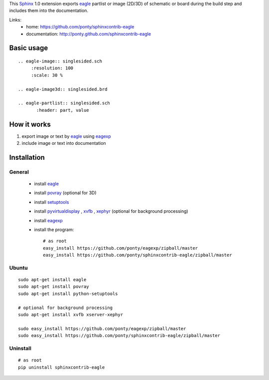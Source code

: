 This Sphinx_ 1.0 extension exports 
eagle_ partlist or image (2D/3D) of schematic or board
during the build step and
includes them into the documentation.


Links:
 * home: https://github.com/ponty/sphinxcontrib-eagle
 * documentation: http://ponty.github.com/sphinxcontrib-eagle

Basic usage
============
::

    .. eagle-image:: singlesided.sch
         :resolution: 100
         :scale: 30 %

    .. eagle-image3d:: singlesided.brd

    .. eagle-partlist:: singlesided.sch
           :header: part, value

How it works
========================

#. export image or text by eagle_ using eagexp_
#. include image or text into documentation


Installation
============

General
--------

 * install eagle_
 * install povray_ (optional for 3D)
 * install setuptools_
 * install pyvirtualdisplay_ , xvfb_ , xephyr_ (optional for background processing)
 * install eagexp_
 * install the program::

    # as root
    easy_install https://github.com/ponty/eagexp/zipball/master
    easy_install https://github.com/ponty/sphinxcontrib-eagle/zipball/master


Ubuntu
----------
::

    sudo apt-get install eagle
    sudo apt-get install povray
    sudo apt-get install python-setuptools

    # optional for background processing
    sudo apt-get install xvfb xserver-xephyr

    sudo easy_install https://github.com/ponty/eagexp/zipball/master
    sudo easy_install https://github.com/ponty/sphinxcontrib-eagle/zipball/master


Uninstall
----------
::

    # as root
    pip uninstall sphinxcontrib-eagle


.. _Sphinx: http://sphinx.pocoo.org/latest
.. _setuptools: http://peak.telecommunity.com/DevCenter/EasyInstall
.. _pip: http://pip.openplans.org/
.. _Xvfb: http://en.wikipedia.org/wiki/Xvfb
.. _Xephyr: http://en.wikipedia.org/wiki/Xephyr
.. _pyvirtualdisplay: https://github.com/ponty/PyVirtualDisplay
.. _eagle: http://www.cadsoftusa.com/
.. _eagexp: https://github.com/ponty/eagexp
.. _povray: http://www.povray.org/
